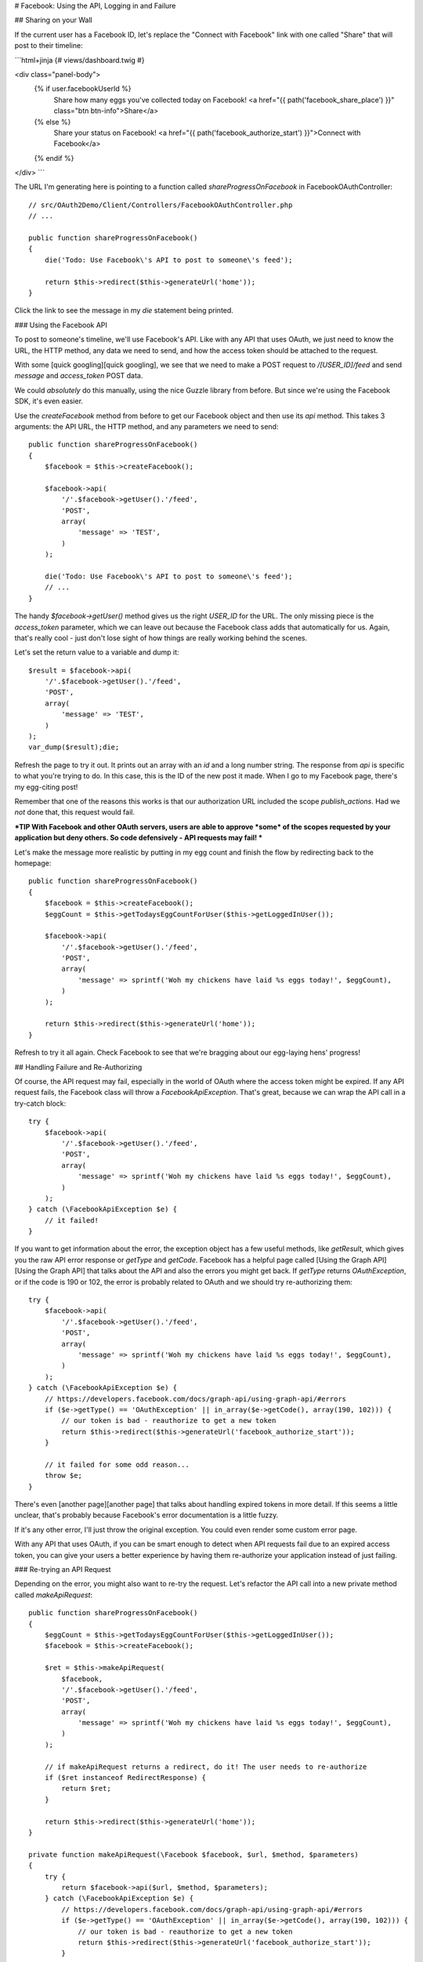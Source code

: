# Facebook: Using the API, Logging in and Failure

## Sharing on your Wall

If the current user has a Facebook ID, let's replace the "Connect
with Facebook" link with one called "Share" that will post to their timeline:

```html+jinja
{# views/dashboard.twig #}

<div class="panel-body">
    {% if user.facebookUserId %}
        Share how many eggs you've collected today on Facebook!
        <a href="{{ path('facebook_share_place') }}" class="btn btn-info">Share</a>
    {% else %}
        Share your status on Facebook!
        <a href="{{ path('facebook_authorize_start') }}">Connect with Facebook</a>
    {% endif %}
</div>
```

The URL I'm generating here is pointing to a function called `shareProgressOnFacebook`
in FacebookOAuthController::

    // src/OAuth2Demo/Client/Controllers/FacebookOAuthController.php
    // ...

    public function shareProgressOnFacebook()
    {
        die('Todo: Use Facebook\'s API to post to someone\'s feed');

        return $this->redirect($this->generateUrl('home'));
    }

Click the link to see the message in my `die` statement being printed.

### Using the Facebook API

To post to someone's timeline, we'll use Facebook's API. Like with any API
that uses OAuth, we just need to know the URL, the HTTP method, any data we 
need to send, and how the access token should be attached to the request.

With some [quick googling][quick googling], we see that we need to make a POST request to
`/[USER_ID]/feed` and send `message` and `access_token` POST data.

We could *absolutely* do this manually, using the nice Guzzle library from
before. But since we're using the Facebook SDK, it's even easier.

Use the `createFacebook` method from before to get our Facebook object
and then use its `api` method. This takes 3 arguments: the API URL, the
HTTP method, and any parameters we need to send::

    public function shareProgressOnFacebook()
    {
        $facebook = $this->createFacebook();

        $facebook->api(
            '/'.$facebook->getUser().'/feed',
            'POST',
            array(
                'message' => 'TEST',
            )
        );

        die('Todo: Use Facebook\'s API to post to someone\'s feed');
        // ...
    }

The handy `$facebook->getUser()` method gives us the right `USER_ID` for
the URL. The only missing piece is the `access_token` parameter, which we
can leave out because the Facebook class adds that automatically for us. Again,
that's really cool - just don't lose sight of how things are really working
behind the scenes.

Let's set the return value to a variable and dump it::

    $result = $facebook->api(
        '/'.$facebook->getUser().'/feed',
        'POST',
        array(
            'message' => 'TEST',
        )
    );
    var_dump($result);die;

Refresh the page to try it out. It prints out an array with an `id` and
a long number string. The response from `api` is specific to what you're
trying to do. In this case, this is the ID of the new post it made. When
I go to my Facebook page, there's my egg-citing post!

Remember that one of the reasons this works is that our authorization URL
included the scope `publish_actions`. Had we *not* done that, this request
would fail.

***TIP
With Facebook and other OAuth servers, users are able to approve *some*
of the scopes requested by your application but deny others. So code
defensively - API requests may fail!
***

Let's make the message more realistic by putting in my egg count and finish
the flow by redirecting back to the homepage::

    public function shareProgressOnFacebook()
    {
        $facebook = $this->createFacebook();
        $eggCount = $this->getTodaysEggCountForUser($this->getLoggedInUser());

        $facebook->api(
            '/'.$facebook->getUser().'/feed',
            'POST',
            array(
                'message' => sprintf('Woh my chickens have laid %s eggs today!', $eggCount),
            )
        );

        return $this->redirect($this->generateUrl('home'));
    }

Refresh to try it all again. Check Facebook to see that we're bragging about
our egg-laying hens' progress!

## Handling Failure and Re-Authorizing

Of course, the API request may fail, especially in the world of OAuth where
the access token might be expired. If any API request fails, the Facebook
class will throw a `FacebookApiException`. That's great, because
we can wrap the API call in a try-catch block::

    try {
        $facebook->api(
            '/'.$facebook->getUser().'/feed',
            'POST',
            array(
                'message' => sprintf('Woh my chickens have laid %s eggs today!', $eggCount),
            )
        );
    } catch (\FacebookApiException $e) {
        // it failed!
    }

If you want to get information about the error, the exception object has
a few useful methods, like `getResult`, which gives you the raw API error
response or `getType` and `getCode`. Facebook has a helpful page called
[Using the Graph API][Using the Graph API] that talks about the API and also the errors you might
get back. If `getType` returns `OAuthException`, or if the code is
190 or 102, the error is probably related to OAuth and we should try 
re-authorizing them::

    try {
        $facebook->api(
            '/'.$facebook->getUser().'/feed',
            'POST',
            array(
                'message' => sprintf('Woh my chickens have laid %s eggs today!', $eggCount),
            )
        );
    } catch (\FacebookApiException $e) {
        // https://developers.facebook.com/docs/graph-api/using-graph-api/#errors
        if ($e->getType() == 'OAuthException' || in_array($e->getCode(), array(190, 102))) {
            // our token is bad - reauthorize to get a new token
            return $this->redirect($this->generateUrl('facebook_authorize_start'));
        }

        // it failed for some odd reason...
        throw $e;
    }

There's even [another page][another page] that talks about handling expired tokens in
more detail. If this seems a little unclear, that's probably because Facebook's
error documentation is a little fuzzy.

If it's any other error, I'll just throw the original exception. You could
even render some custom error page.

With any API that uses OAuth, if you can be smart enough to detect when
API requests fail due to an expired access token, you can give your users
a better experience by having them re-authorize your application instead
of just failing.

### Re-trying an API Request

Depending on the error, you might also want to re-try the request. Let's
refactor the API call into a new private method called `makeApiRequest`::

    public function shareProgressOnFacebook()
    {
        $eggCount = $this->getTodaysEggCountForUser($this->getLoggedInUser());
        $facebook = $this->createFacebook();

        $ret = $this->makeApiRequest(
            $facebook,
            '/'.$facebook->getUser().'/feed',
            'POST',
            array(
                'message' => sprintf('Woh my chickens have laid %s eggs today!', $eggCount),
            )
        );

        // if makeApiRequest returns a redirect, do it! The user needs to re-authorize
        if ($ret instanceof RedirectResponse) {
            return $ret;
        }

        return $this->redirect($this->generateUrl('home'));
    }

    private function makeApiRequest(\Facebook $facebook, $url, $method, $parameters)
    {
        try {
            return $facebook->api($url, $method, $parameters);
        } catch (\FacebookApiException $e) {
            // https://developers.facebook.com/docs/graph-api/using-graph-api/#errors
            if ($e->getType() == 'OAuthException' || in_array($e->getCode(), array(190, 102))) {
                // our token is bad - reauthorize to get a new token
                return $this->redirect($this->generateUrl('facebook_authorize_start'));
            }

            // it failed for some odd reason...
            throw $e;
        }
    }

This method does the exact same thing as before. The `if` statement checks
to see if `makeApiRequest` needs us to redirect the user back to the authorize
URL.

But if we add a new `$retry` argument, we could run the request 1 more time if it fails::

    private function makeApiRequest(\Facebook $facebook, $url, $method, $parameters, $retry = true)
    {
        try {
            return $facebook->api($url, $method, $parameters);
        } catch (\FacebookApiException $e) {
            // ... the check for an expired token

            // re-try one time
            if ($retry) {
                return $this->makeApiRequest($facebook, $url, $method, false);
            }

            // it failed for some odd reason...
            throw $e;
        }
    }

Of course, this is really only interesting if we expect Facebook to have
a decent number of temporary failures. But the big idea is that you should
do your best to figure out *why* a failure has happened and re-try if it
makes sense.

***TIP
If you're using the [Guzzle][Guzzle] library to make API requests (which the
Facebook class does *not* use), it has built-in support for re-trying
a request if it fails. See [Guzzle Retry Subscriber][Guzzle Retry Subscriber] (for Guzzle version 4).
***

This is especially useful in the world of OAuth. We *didn't* store the Facebook
access token in the database. But if we had, we could use it right now and
re-try the request again::

    private function makeApiRequest(\Facebook $facebook, $url, $method, $parameters, $retry = true)
    {
        try {
            return $facebook->api($url, $method, $parameters);
        } catch (\FacebookApiException $e) {
            if ($e->getType() == 'OAuthException' || in_array($e->getCode(), array(190, 102))) {
                if ($retry) {
                    $user = $this->getLoggedInUser();
                    // this is fake code - we don't have a facebookAccessToken
                    // property in our example project
                    $facebook->setAccessToken($user->facebookAccessToken);

                    return $this->makeApiRequest($facebook, $url, $method, false);
                }

                // ... the same redirect code
            }

            // ... the same throw code
        }
    }

So if the access token were missing from the session and the one in the database
hasn't expired, this will make everything work perfectly smooth. Since this
is fake code, let's remove all the retry code for now::

    private function makeApiRequest(\Facebook $facebook, $url, $method, $parameters)
    {
        try {
            return $facebook->api($url, $method, $parameters);
        } catch (\FacebookApiException $e) {
            if ($e->getType() == 'OAuthException' || in_array($e->getCode(), array(190, 102))) {
                // our token is bad - reauthorize to get a new token
                return $this->redirect($this->generateUrl('facebook_authorize_start'));
            }

            // it failed for some odd reason...
            throw $e;
        }
    }

## Logging in with Facebook

Finally, let's make it so the farmers can login with their Facebook account.
Let's start by adding a link on the login page. Just like with "Login with COOP",
the URL is to the page that starts the Facebook authorization process:

```html+jinja
{# views/user/login.twig #}
{# ... #}

<button type="submit" class="btn btn-primary">Login!</button>
OR
<div class="btn-group">
    <a href="{{ path('coop_authorize_start') }}" class="btn btn-default">
        Login with COOP
    </a>
    <a href="{{ path('facebook_authorize_start') }}" class="btn btn-default">
        Login with Facebook
    </a>
</div>
```

Logging in with Facebook is going to work *exactly* like logging in with
COOP. In fact, let's just copy all the related code from CoopOAuthController
into our FacebookOAuthController::

    // src/OAuth2Demo/Client/Controllers/FacebookOAuthController.php
    // ...

    public function receiveAuthorizationCode(Application $app, Request $request)
    {
        $facebook = $this->createFacebook();
        $userId = $facebook->getUser();
        // ...

        if ($this->isUserLoggedIn()) {
            $user = $this->getLoggedInUser();
        } else {
            $user = $this->findOrCreateUser($json);

            $this->loginUser($user);
        }

        $user->facebookUserId = $userId;
        $this->saveUser($user);
        // ...
    }

    private function findOrCreateUser(array $meData)
    {
        if ($user = $this->findUserByCOOPId($meData['id'])) {
            return $user;
        }

        if ($user = $this->findUserByEmail($meData['email'])) {
            return $user;
        }

        $user = $this->createUser(
            $meData['email'],
            '',
            $meData['firstName'],
            $meData['lastName']
        );

        return $user;
    }

But to create a user, we need some basic information, like email, first name
and last name. With COOP, we made an API request to get this information.
Let's do the same thing for Facebook, using the really important endpoint
`/me`. And knowing that things can fail, let's make sure to wrap it in
a try-catch block::

    public function receiveAuthorizationCode(Application $app, Request $request)
    {
        // ...

        try {
            $json = $facebook->api('/me?fields=email,first_name,last_name');
        } catch (\FacebookApiException $e) {
            return $this->render('failed_token_request.twig', array('response' => $e->getMessage()));
        }
        var_dump($json);die;
        // ...
    }

***TIP
Due to recent Facebook API changes, you now need to add `?fields=` to explicitly
ask for which fields you want.
***

At this point, we *should* have a valid access token, so if the request fails,
something is very strange. That's why I'm showing an error page instead of
redirecting them to re-authorize.

I'm dumping the result of the API request, so let's logout and try the process. 
But first, reset the database so that it doesn't find our existing user:

```bash
rm data/topcluck.sqlite
```

When we login with Facebook, we hit the dump, which holds a lot of nice information
about the user:

```text
array (size=12)
  'id' => string '100002910877036' (length=15)
  'name' => string '...' (length=17)
  'first_name' => string '...' (length=10)
  'last_name' => string '...' (length=6)
  ...
```

We're allowed to ask for this information because when we redirect the user
for authorization, we're asking for the `email` scope. Let's update the
`findOrCreateUser` method to use this data.

First, change `findUserByCOOPId` to `findUserByFacebookId`, which is
a shortcut method in my app to find a user by the  `facebookUserId` column::

    private function findOrCreateUser(array $meData)
    {
        if ($user = $this->findUserByFacebookId($meData['id'])) {
            // this is an existing user. Yay!
            return $user;
        }
        // ...
    }

Next, change the `firstName` and `lastName` keys to match Facebook's
API response::

    private function findOrCreateUser(array $meData)
    {
        // ...

        $user = $this->createUser(
            $meData['email'],
            // a blank password - this user hasn't created a password yet!
            '',
            $meData['first_name'],
            $meData['last_name']
        );

        return $user;
    }

It's that easy! Go back to the login page and try the whole process. When
it finishes, we can click on the "User Info" section to see that we're logged
in as a new user.

And that's it! Since Facebook uses OAuth, working with it is almost exactly
like working with COOP. The biggest differene is that Facebook has a PHP
SDK, which makes life easier, but hides some of the OAuth magic that's happening
behind the scenes. But now that you truly understand things, that's no problem
for you!

[quick googling]: https://developers.facebook.com/docs/reference/api/publishing/
[Using the Graph API]: https://developers.facebook.com/docs/graph-api/using-graph-api
[another page]: https://developers.facebook.com/docs/facebook-login/access-tokens#errors
[Guzzle]: http://guzzle.readthedocs.org/
[Guzzle Retry Subscriber]: https://github.com/guzzle/retry-subscriber
